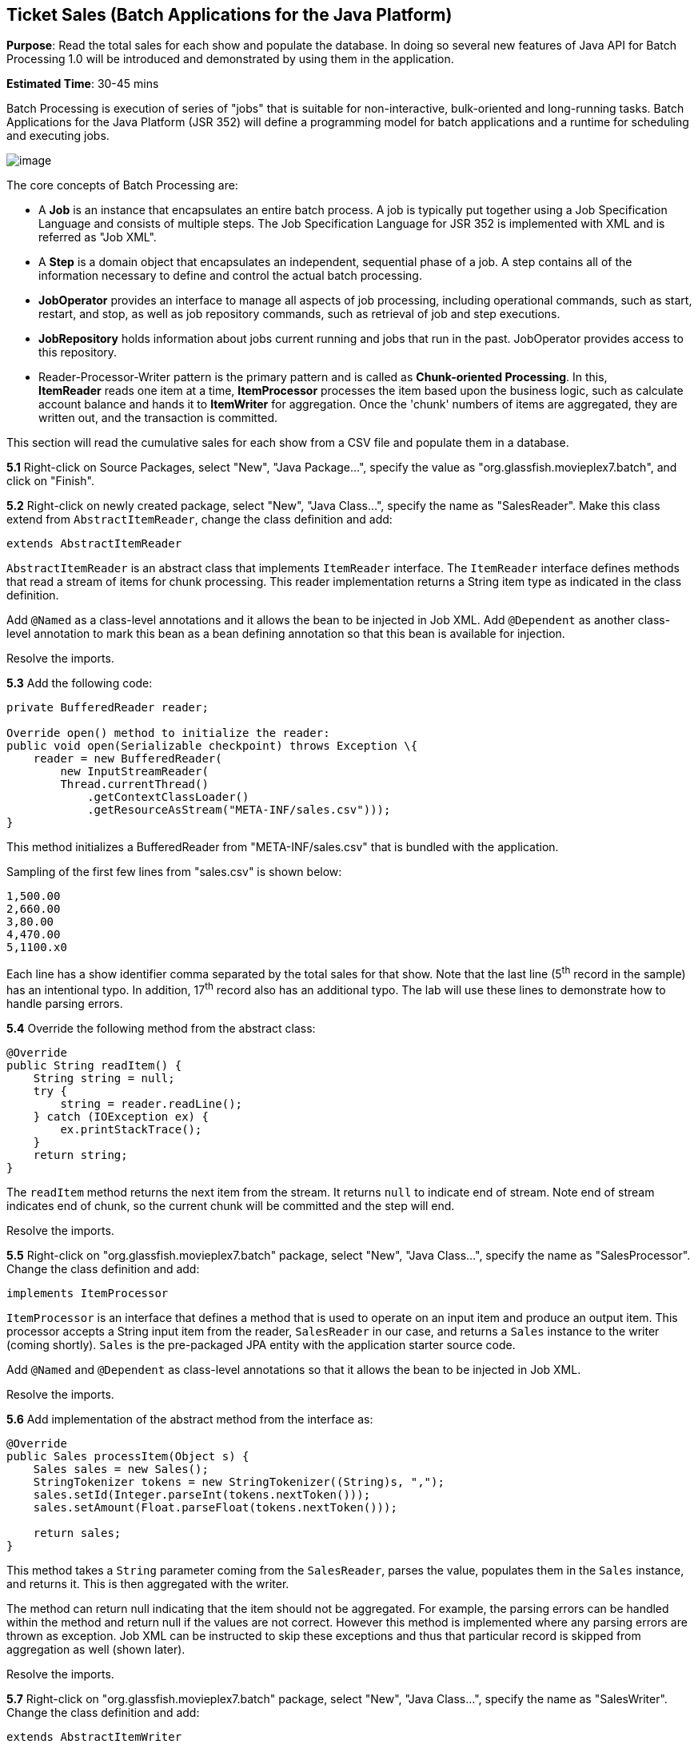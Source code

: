 [[batch]]
== Ticket Sales (Batch Applications for the Java Platform)

*Purpose*: Read the total sales for each show and populate the database.
In doing so several new features of Java API for Batch Processing 1.0
will be introduced and demonstrated by using them in the application.

*Estimated Time*: 30-45 mins

Batch Processing is execution of series of "jobs" that is suitable for
non-interactive, bulk-oriented and long-running tasks. Batch
Applications for the Java Platform (JSR 352) will define a programming
model for batch applications and a runtime for scheduling and executing
jobs.

image:images/5.0-batch-intro.png[image] +

The core concepts of Batch Processing are:

* A *Job* is an instance that encapsulates an entire batch process. A
job is typically put together using a Job Specification Language and
consists of multiple steps. The Job Specification Language for JSR 352
is implemented with XML and is referred as "Job XML".
* A *Step* is a domain object that encapsulates an independent,
sequential phase of a job. A step contains all of the information
necessary to define and control the actual batch processing.
* *JobOperator* provides an interface to manage all aspects of job
processing, including operational commands, such as start, restart, and
stop, as well as job repository commands, such as retrieval of job and
step executions.
* *JobRepository* holds information about jobs current running and jobs
that run in the past. JobOperator provides access to this repository.
* Reader-Processor-Writer pattern is the primary pattern and is called
as *Chunk-oriented** **Processing*. In this, *ItemReader* reads one item
at a time, *ItemProcessor* processes the item based upon the business
logic, such as calculate account balance and hands it
to *ItemWriter* for aggregation. Once the 'chunk' numbers of items are
aggregated, they are written out, and the transaction is committed.

This section will read the cumulative sales for each show from a CSV
file and populate them in a database.

*5.1* Right-click on Source Packages, select "New", "Java Package…",
specify the value as "org.glassfish.movieplex7.batch", and click on
"Finish".

*5.2* Right-click on newly created package, select "New", "Java Class…",
specify the name as "SalesReader". Make this class extend from
`AbstractItemReader`, change the class definition and add:

[source, java]
extends AbstractItemReader

`AbstractItemReader` is an abstract class that implements `ItemReader`
interface. The `ItemReader` interface defines methods that read a stream
of items for chunk processing. This reader implementation returns a
String item type as indicated in the class definition.

Add `@Named` as a class-level annotations and it allows the bean to be
injected in Job XML. Add `@Dependent` as another class-level annotation to
mark this bean as a bean defining annotation so that this bean is
available for injection.

Resolve the imports.

*5.3* Add the following code:

[source, java]
----
private BufferedReader reader;

Override open() method to initialize the reader:
public void open(Serializable checkpoint) throws Exception \{
    reader = new BufferedReader(
        new InputStreamReader(
        Thread.currentThread()
            .getContextClassLoader()
            .getResourceAsStream("META-INF/sales.csv")));
}
----

This method initializes a BufferedReader from "META-INF/sales.csv" that
is bundled with the application.

Sampling of the first few lines from "sales.csv" is shown below:

[source,csv]
1,500.00
2,660.00
3,80.00
4,470.00
5,1100.x0

Each line has a show identifier comma separated by the total sales for
that show. Note that the last line (5^th^ record in the sample) has an
intentional typo. In addition, 17^th^ record also has an additional
typo. The lab will use these lines to demonstrate how to handle parsing
errors.

*5.4* Override the following method from the abstract class:

[source,java]
----
@Override
public String readItem() {
    String string = null;
    try {
        string = reader.readLine();
    } catch (IOException ex) {
        ex.printStackTrace();
    }
    return string;
}
----

The `readItem` method returns the next item from the stream. It returns
`null` to indicate end of stream. Note end of stream indicates end of chunk,
so the current chunk will be committed and the step will end.

Resolve the imports.

*5.5* Right-click on "org.glassfish.movieplex7.batch" package, select
"New", "Java Class…", specify the name as "SalesProcessor". Change the
class definition and add:

[source, java]
implements ItemProcessor

`ItemProcessor` is an interface that defines a method that is used to
operate on an input item and produce an output item. This processor
accepts a String input item from the reader, `SalesReader` in our case,
and returns a `Sales` instance to the writer (coming shortly). `Sales` is
the pre-packaged JPA entity with the application starter source code.

Add `@Named` and `@Dependent` as class-level annotations so that it allows
the bean to be injected in Job XML.

Resolve the imports.

*5.6* Add implementation of the abstract method from the interface as:

[source,java]
----
@Override
public Sales processItem(Object s) {
    Sales sales = new Sales();
    StringTokenizer tokens = new StringTokenizer((String)s, ",");
    sales.setId(Integer.parseInt(tokens.nextToken()));
    sales.setAmount(Float.parseFloat(tokens.nextToken()));

    return sales;
}
----

This method takes a `String` parameter coming from the `SalesReader`, parses
the value, populates them in the `Sales` instance, and returns it. This is
then aggregated with the writer.

The method can return null indicating that the item should not be
aggregated. For example, the parsing errors can be handled within the
method and return null if the values are not correct. However this
method is implemented where any parsing errors are thrown as exception.
Job XML can be instructed to skip these exceptions and thus that
particular record is skipped from aggregation as well (shown later).

Resolve the imports.

*5.7* Right-click on "org.glassfish.movieplex7.batch" package, select
"New", "Java Class…", specify the name as "SalesWriter". Change the
class definition and add:

[source, java]
extends AbstractItemWriter

`AbstractItemWriter` is an abstract class that implements `ItemWriter`
interface. The ItemWriter interface defines methods that write to a
stream of items for chunk processing. This writer writes a list of `Sales`
items.

Add `@Named` and `@Dependent` as class-level annotations so that it allows
the bean to be injected in Job XML.

Resolve the imports.

*5.8* Inject `EntityManager` as:

[source, java]
@PersistenceContext EntityManager em;

Override the following method from the abstract class:

[source, java]
----
@Override
@Transactional
public void writeItems(List list) {
    for (Sales s : (List<Sales>)list) {
        em.persist(s);
    }
}
----

Batch runtime aggregates the list of `Sales` instances returned from the
`SalesProessor` and makes it available as List in this method. This method
iterates over the list and persist each item in the database.

The method also specifies `@Transactional` as a method level annotation.
This is a new annotation introduced by JTA 1.2 that provides the ability
to control transaction boundaries on CDI managed beans. This provides
the semantics of EJB transaction attributes in CDI beans without
dependencies such as RMI. This support is implemented via an
implementation of a CDI interceptor that conducts the necessary
suspending, resuming, etc. 

In this case, a transaction is automatically started before the method
is called, committed if no checked exceptions are thrown, and rolled
back if runtime exceptions are thrown. This behavior can be overridden
using `rollbackOn` and `dontRollbackOn` attributes of the annotation.

Resolve the imports.

*5.9* Create Job XML that defines the job, step, and chunk.

In "Files" tab, expand the project -> "src" -> "main" -> "resources",
right-click on "resources", "META-INF", select "New", "Folder…", specify
the name as "batch-jobs", and click on "Finish".

Right-click on the newly created folder, select "New", "Other…", select
"XML", "XML Document", click on "Next >", give the name as "eod-sales",
click on "Next", take the default, and click on "Finish".

Replace contents of the file with the following:

[source, xml]
----
<job id="endOfDaySales"
    xmlns="http://xmlns.jcp.org/xml/ns/javaee[http://xmlns.jcp.org/xml/ns/javaee]"
    version="1.0">
    <step id="populateSales">
        <chunk item-count="3" skip-limit="5">
            <reader ref="salesReader"/>
            <processor ref="salesProcessor"/>
            <writer ref="salesWriter"/>
            <skippable-exception-classes>
                <include class="java.lang.NumberFormatException"/>
            </skippable-exception-classes>
        </chunk>
    </step>
</job>
----

This code shows that the job has one step of chunk type. The `<reader>`,
`<processor>`, and `<writer>` elements define the CDI bean name of the
implementations of `ItemReader`, `ItemProcessor`, and `ItemWriter` interfaces.
The `item-count` attribute defines that 3 items are
read/processed/aggregated and then given to the writer. The entire
reader/processor/writer cycle is executed within a transaction. The
`<skippable-exception-classes>` element specifies a set of exceptions to
be skipped by chunk processing.

CSV file used for this lab has intentionally introduced couple of typos
that would generate `NumberFormatException`. Specifying this element
allows skipping the exception, ignore that particular element, and
continue processing. If this element is not specified then the batch
processing will halt. The `skip-limit` attribute specifies the number of
exceptions a step will skip.

*5.10* Lets invoke the batch job.

Right-click on "org.glassfish.movieplex7.batch" package, select "New",
"Java Class…". Enter the name as "SalesBean" and click on "Finish"
button.

Add the following code to the bean:

[source, java]
----
public void runJob() {
    try {
        JobOperator jo = BatchRuntime.getJobOperator();
        long jobId = jo.start("eod-sales", new Properties());
        System.out.println("Started job: with id: " + jobId);
    } catch (JobStartException ex) \{
        ex.printStackTrace();
    }
}
----

This method uses `BatchRuntime` to get an instance of `JobOperator`, which
is then used to start the job. `JobOperator` is the interface for
operating on batch jobs. It can be used to start, stop, and restart
jobs. It can additionally inspect job history, to discover what jobs are
currently running and what jobs have previously run.

Add `@Named` and `@RequestScoped` as class-level annotations. This allows
the bean to be injectable in an EL expression.

Resolve the imports.

image:images/5.10-imports.png[image]

*5.11* Inject EntityManagerFactory in the class as:

[source, java]
@PersistenceUnit EntityManagerFactory emf;

and add the following method:

[source, java]
----
public List<Sales> getSalesData() {
    return emf.
        createEntityManager().
        createNamedQuery("Sales.findAll", Sales.class).
        getResultList();
}
----

This method uses a pre-defined `@NamedQuery` to query the database and
return all the rows from the table.

Resolve the imports.

*5.12* Right-click on "Web Pages", select "New", "Folder…", specify the
name as "batch", and click on "Finish".

Right-click on the newly created folder, select "New", "Other…",
"JavaServer Faces", "Facelets Template Client", and click on "Next >".

Give the File Name as "sales". Click on "Browse…" next to "Template:",
expand "Web Pages", "WEB-INF", select "template.xhtml", and click on
"Select File". Click on "Finish".

In this file, remove `<ui:define>` sections where name attribute value is
"top" and "left". These sections are inherited from the template.

Replace `<ui:define>` section with "content" name such that it looks like:

[source, xml]
----
<ui:define name="content">
    <h1>Movie Sales</h1>
    <h:form>
        <h:dataTable value="#{salesBean.salesData}" var="s" border="1">
            <h:column>
                <f:facet name="header">
                    <h:outputText value="Show ID" />
                </f:facet>
                #{s.id}
            </h:column>
            <h:column>
                <f:facet name="header">
                    <h:outputText value="Sales" />
                </f:facet>
                #{s.amount}
            </h:column>
        </h:dataTable>
        <h:commandButton
            value="Run Job"
            action="sales"
            actionListener="#{salesBean.runJob()}"/>
        <h:commandButton
            value="Refresh"
            action="sales" />
    </h:form>
</ui:define>
----

This code displays the show identifier and sales from that show in a
table by invoking `SalesBean.getSalesData()`. First command button allows
invoking the job that processes the CSV file and populates the database.
The second command button refreshes the page.

Right-click on the yellow bulb to fix namespace prefix/URI mapping. This
needs to be repeated for h: and f: prefix.

*5.13* Add the following code in "template.xhtml" along with other
`<outputLink>`s:

[source, xml]
----
<p/><h:outputLink
    value="${facesContext.externalContext.requestContextPath}/faces/batch/sales.xhtml">
    Sales
    </h:outputLink>
----

*5.14* Run the project to see the output as shown.

image:images/5.14-sales.png[image]

Notice, a new "Sales" entry is displayed in the left navigation bar.

*5.15* Click on "Sales" to see the output as shown.

image:images/5.15-sales.png[image]

The empty table indicates that there is no sales data in the database.

*5.16* Click on "Run Job" button to initiate data processing of CSV
file. Look for "Waiting for localhost..." in the browser status bar,
wait for a couple of seconds for the processing to finish, and then
click on "Refresh" button to see the updated output as shown.

image:images/5.16-sales-output.png[image]

Now the table is populated with the sales data.

Note that record 5 is missing from the table, as this records did not
have correct numeric entries for the sales total. The Job XML for the
application explicitly mentioned to skip such errors.


